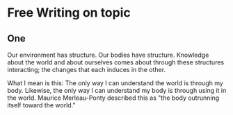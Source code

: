 * Free Writing on topic

** One
Our environment has structure. Our bodies have structure.
Knowledge about the world and about ourselves comes about
through these structures interacting; the changes that each
induces in the other.

What I mean is this: The only way I can understand the world
is through my body. Likewise, the only way I can understand
my body is through using it in the world. Maurice Merleau-Ponty
described this as "the body outrunning itself toward the world."



